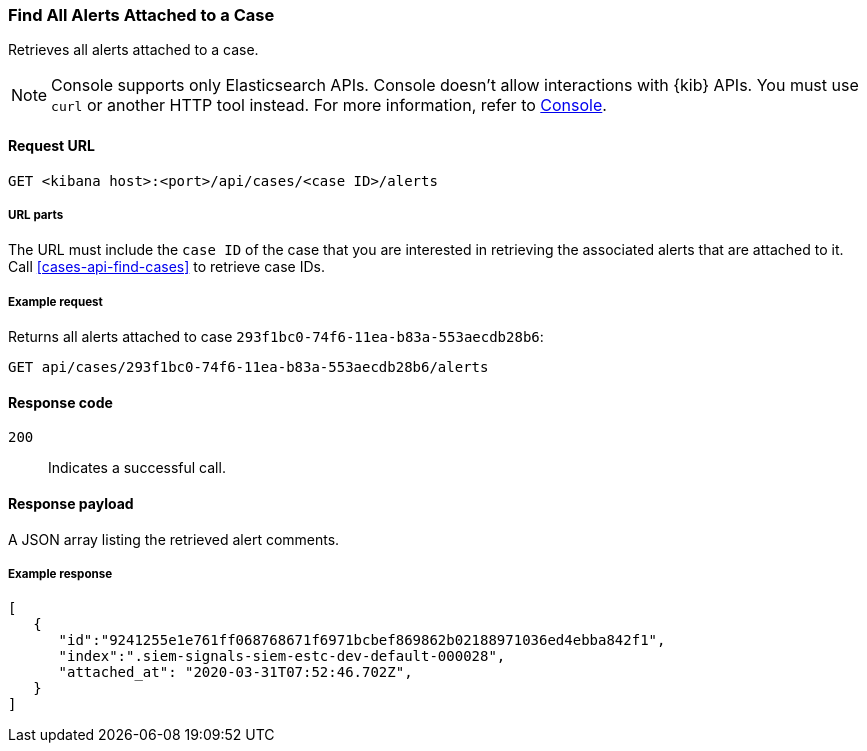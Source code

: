 [[cases-api-find-alert]]
=== Find All Alerts Attached to a Case

Retrieves all alerts attached to a case.

NOTE: Console supports only Elasticsearch APIs. Console doesn't allow interactions with {kib} APIs. You must use `curl` or another HTTP tool instead. For more information, refer to https://www.elastic.co/guide/en/kibana/current/console-kibana.html[Console].

==== Request URL

`GET <kibana host>:<port>/api/cases/<case ID>/alerts`

===== URL parts

The URL must include the `case ID` of the case that you are interested in retrieving the associated alerts that are attached to it. Call <<cases-api-find-cases>> to retrieve case IDs.

===== Example request

Returns all alerts attached to case `293f1bc0-74f6-11ea-b83a-553aecdb28b6`:

[source,sh]
--------------------------------------------------
GET api/cases/293f1bc0-74f6-11ea-b83a-553aecdb28b6/alerts
--------------------------------------------------
// KIBANA

==== Response code

`200`::
   Indicates a successful call.

==== Response payload

A JSON array listing the retrieved alert comments.

===== Example response

[source,json]
--------------------------------------------------
[
   {
      "id":"9241255e1e761ff068768671f6971bcbef869862b02188971036ed4ebba842f1",
      "index":".siem-signals-siem-estc-dev-default-000028",
      "attached_at": "2020-03-31T07:52:46.702Z",
   }
]
--------------------------------------------------
